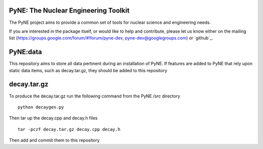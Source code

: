 PyNE: The Nuclear Engineering Toolkit
=====================================
The PyNE project aims to provide a common set of tools for nuclear 
science and engineering needs.

If you are interested in the package itself, or would like to help
and contribute, please let us know either on the mailing list 
(https://groups.google.com/forum/#!forum/pyne-dev, 
pyne-dev@googlegroups.com) or `github`_.

PyNE:data
=========
This repository aims to store all data pertinent during an
installation of PyNE. If features are added to PyNE that
rely upon static data items, such as decay.tar.gz, they
should be added to this repository

decay.tar.gz
============
To produce the decay.tar.gz run the following command from the
PyNE /src directory
::
   python decaygen.py
   
Then tar up the decay.cpp and decay.h files
::
   tar -pczf decay.tar.gz decay.cpp decay.h
  
Then add and commit them to this repository

